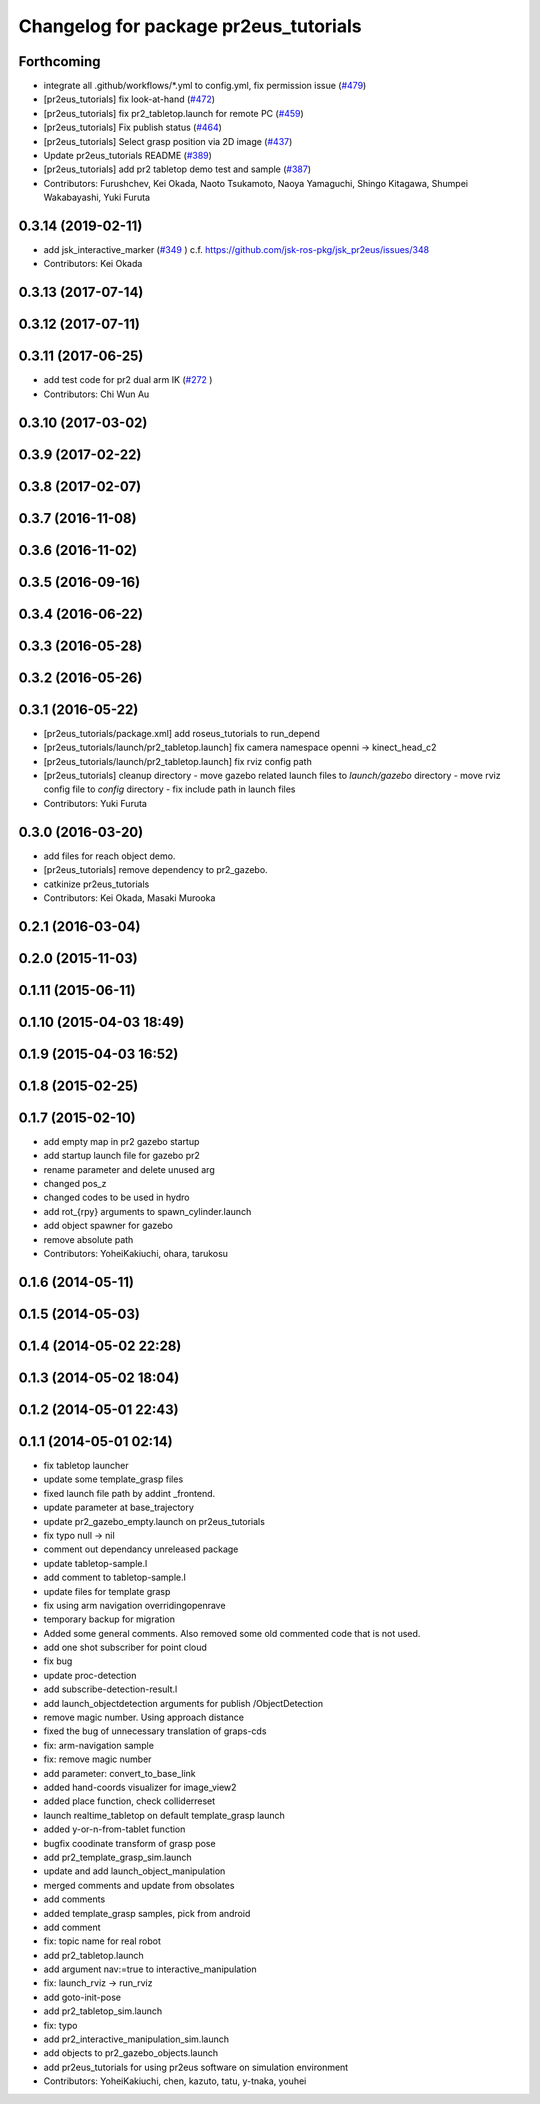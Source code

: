 ^^^^^^^^^^^^^^^^^^^^^^^^^^^^^^^^^^^^^^
Changelog for package pr2eus_tutorials
^^^^^^^^^^^^^^^^^^^^^^^^^^^^^^^^^^^^^^

Forthcoming
-----------
* integrate all .github/workflows/*.yml to config.yml, fix permission issue (`#479 <https://github.com/jsk-ros-pkg/jsk_pr2eus/issues/479>`_)
* [pr2eus_tutorials] fix look-at-hand (`#472 <https://github.com/jsk-ros-pkg/jsk_pr2eus/issues/472>`_)
* [pr2eus_tutorials] fix pr2_tabletop.launch for remote PC (`#459 <https://github.com/jsk-ros-pkg/jsk_pr2eus/issues/459>`_)
* [pr2eus_tutorials] Fix publish status (`#464 <https://github.com/jsk-ros-pkg/jsk_pr2eus/issues/464>`_)
* [pr2eus_tutorials] Select grasp position via 2D image (`#437 <https://github.com/jsk-ros-pkg/jsk_pr2eus/issues/437>`_)
* Update pr2eus_tutorials README (`#389 <https://github.com/jsk-ros-pkg/jsk_pr2eus/issues/389>`_)
* [pr2eus_tutorials] add pr2 tabletop demo test and sample (`#387 <https://github.com/jsk-ros-pkg/jsk_pr2eus/issues/387>`_)
* Contributors: Furushchev, Kei Okada, Naoto Tsukamoto, Naoya Yamaguchi, Shingo Kitagawa, Shumpei Wakabayashi, Yuki Furuta

0.3.14 (2019-02-11)
-------------------
* add jsk_interactive_marker (`#349 <https://github.com/jsk-ros-pkg/jsk_pr2eus/issues/349>`_ )
  c.f. https://github.com/jsk-ros-pkg/jsk_pr2eus/issues/348
* Contributors: Kei Okada

0.3.13 (2017-07-14)
-------------------

0.3.12 (2017-07-11)
-------------------

0.3.11 (2017-06-25)
-------------------
* add test code for pr2 dual arm IK (`#272 <https://github.com/jsk-ros-pkg/jsk_pr2eus/issues/272>`_ )
* Contributors: Chi Wun Au

0.3.10 (2017-03-02)
-------------------

0.3.9 (2017-02-22)
------------------

0.3.8 (2017-02-07)
------------------

0.3.7 (2016-11-08)
------------------

0.3.6 (2016-11-02)
------------------

0.3.5 (2016-09-16)
------------------

0.3.4 (2016-06-22)
------------------

0.3.3 (2016-05-28)
------------------

0.3.2 (2016-05-26)
------------------

0.3.1 (2016-05-22)
------------------
* [pr2eus_tutorials/package.xml] add roseus_tutorials to run_depend
* [pr2eus_tutorials/launch/pr2_tabletop.launch] fix camera namespace openni -> kinect_head_c2
* [pr2eus_tutorials/launch/pr2_tabletop.launch] fix rviz config path
* [pr2eus_tutorials] cleanup directory
  - move gazebo related launch files to `launch/gazebo` directory
  - move rviz config file to `config` directory
  - fix include path in launch files
* Contributors: Yuki Furuta

0.3.0 (2016-03-20)
------------------
* add files for reach object demo.
* [pr2eus_tutorials] remove dependency to pr2_gazebo.
* catkinize pr2eus_tutorials
* Contributors: Kei Okada, Masaki Murooka

0.2.1 (2016-03-04)
------------------

0.2.0 (2015-11-03)
------------------

0.1.11 (2015-06-11)
-------------------

0.1.10 (2015-04-03 18:49)
-------------------------

0.1.9 (2015-04-03 16:52)
------------------------

0.1.8 (2015-02-25)
------------------

0.1.7 (2015-02-10)
------------------
* add empty map in pr2 gazebo startup
* add startup launch file for gazebo pr2
* rename parameter and delete unused arg
* changed pos_z
* changed codes to be used in hydro
* add rot\_{rpy} arguments to spawn_cylinder.launch
* add object spawner for gazebo
* remove absolute path
* Contributors: YoheiKakiuchi, ohara, tarukosu

0.1.6 (2014-05-11)
------------------

0.1.5 (2014-05-03)
------------------

0.1.4 (2014-05-02 22:28)
------------------------

0.1.3 (2014-05-02 18:04)
------------------------

0.1.2 (2014-05-01 22:43)
------------------------

0.1.1 (2014-05-01 02:14)
------------------------
* fix tabletop launcher
* update some template_grasp files
* fixed launch file path by addint _frontend.
* update parameter at base_trajectory
* update pr2_gazebo_empty.launch on pr2eus_tutorials
* fix typo null -> nil
* comment out dependancy unreleased package
* update tabletop-sample.l
* add comment to tabletop-sample.l
* update files for template grasp
* fix using arm navigation overridingopenrave
* temporary backup for migration
* Added some general comments. Also removed some old commented code that is not used.
* add one shot subscriber for point cloud
* fix bug
* update proc-detection
* add subscribe-detection-result.l
* add launch_objectdetection arguments for publish /ObjectDetection
* remove magic number. Using approach distance
* fixed the bug of unnecessary translation of graps-cds
* fix: arm-navigation sample
* fix: remove magic number
* add parameter: convert_to_base_link
* added hand-coords visualizer for image_view2
* added place function, check colliderreset
* launch realtime_tabletop on default template_grasp launch
* added y-or-n-from-tablet function
* bugfix coodinate transform of grasp pose
* add pr2_template_grasp_sim.launch
* update and add launch_object_manipulation
* merged comments and update from obsolates
* add comments
* added template_grasp samples, pick from android
* add comment
* fix: topic name for real robot
* add pr2_tabletop.launch
* add argument nav:=true to interactive_manipulation
* fix: launch_rviz -> run_rviz
* add goto-init-pose
* add pr2_tabletop_sim.launch
* fix: typo
* add pr2_interactive_manipulation_sim.launch
* add objects to pr2_gazebo_objects.launch
* add pr2eus_tutorials for using pr2eus software on simulation environment
* Contributors: YoheiKakiuchi, chen, kazuto, tatu, y-tnaka, youhei
